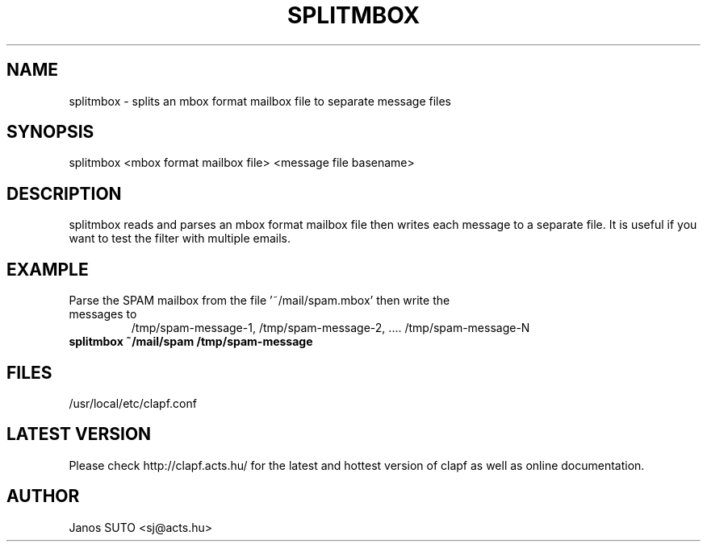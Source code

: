 .\" Manual is created by Janos SUTO, 2006.03.13
.TH "SPLITMBOX" "1" "March 13, 2006" "Janos SUTO" "Clapf network filter"
.SH "NAME"
.LP 
splitmbox \- splits an mbox format mailbox file to separate message files
.SH "SYNOPSIS"
.LP
splitmbox <mbox format mailbox file> <message file basename>

.SH "DESCRIPTION"
.LP 

splitmbox reads and parses an mbox format mailbox file then writes each message to
a separate file. It is useful if you want to test the filter with multiple emails.

.SH "EXAMPLE"
.LP

.TP
Parse the SPAM mailbox from the file '~/mail/spam.mbox' then write the messages to
/tmp/spam-message-1, /tmp/spam-message-2, .... /tmp/spam-message-N
.TP
\fBsplitmbox ~/mail/spam /tmp/spam-message

.SH "FILES"
.LP
/usr/local/etc/clapf.conf

.SH "LATEST VERSION"
.LP
Please check http://clapf.acts.hu/ for the latest and hottest version of clapf as well as
online documentation.

.SH "AUTHOR"
.LP
Janos SUTO <sj@acts.hu>
